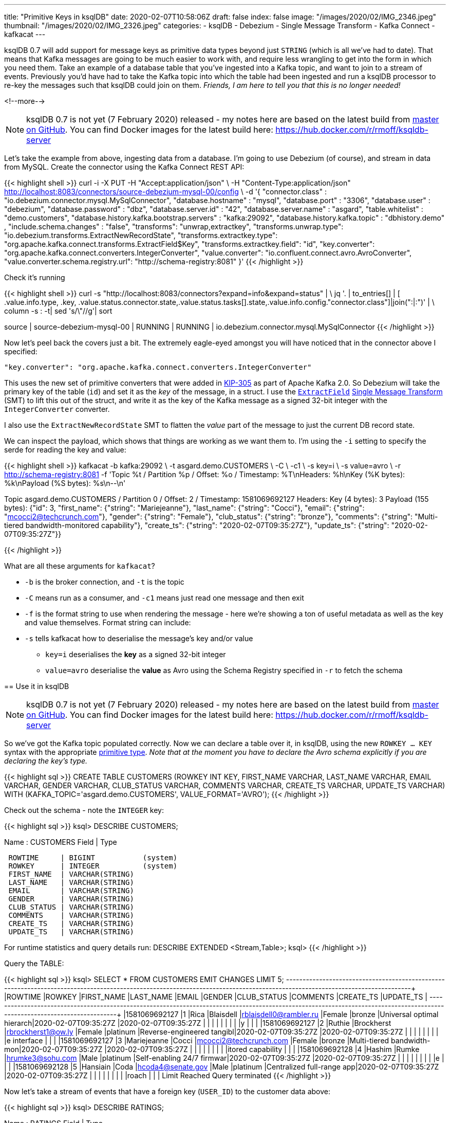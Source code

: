 ---
title: "Primitive Keys in ksqlDB"
date: 2020-02-07T10:58:06Z
draft: false
index: false
image: "/images/2020/02/IMG_2346.jpeg"
thumbnail: "/images/2020/02/IMG_2326.jpeg"
categories:
- ksqlDB
- Debezium
- Single Message Transform
- Kafka Connect
- kafkacat
---

ksqlDB 0.7 will add support for message keys as primitive data types beyond just `STRING` (which is all we've had to date). That means that Kafka messages are going to be much easier to work with, and require less wrangling to get into the form in which you need them. Take an example of a database table that you've ingested into a Kafka topic, and want to join to a stream of events. Previously you'd have had to take the Kafka topic into which the table had been ingested and run a ksqlDB processor to re-key the messages such that ksqlDB could join on them. _Friends, I am here to tell you that this is no longer needed!_

<!--more-->


NOTE: ksqlDB 0.7 is not yet (7 February 2020) released - my notes here are based on the latest build from https://github.com/confluentinc/ksql/[master on GitHub]. You can find Docker images for the latest build here: https://hub.docker.com/r/rmoff/ksqldb-server

Let's take the example from above, ingesting data from a database. I'm going to use Debezium (of course), and stream in data from MySQL. Create the connector using the Kafka Connect REST API: 

{{< highlight shell >}}
curl -i -X PUT -H "Accept:application/json" \
    -H  "Content-Type:application/json" http://localhost:8083/connectors/source-debezium-mysql-00/config \
    -d '{
    "connector.class" : "io.debezium.connector.mysql.MySqlConnector",
    "database.hostname" : "mysql",
    "database.port" : "3306",
    "database.user" : "debezium",
    "database.password" : "dbz",
    "database.server.id" : "42",
    "database.server.name" : "asgard",
    "table.whitelist" : "demo.customers",
    "database.history.kafka.bootstrap.servers" : "kafka:29092",
    "database.history.kafka.topic" : "dbhistory.demo" ,
    "include.schema.changes" : "false",
    "transforms": "unwrap,extractkey",
    "transforms.unwrap.type": "io.debezium.transforms.ExtractNewRecordState",
    "transforms.extractkey.type": "org.apache.kafka.connect.transforms.ExtractField$Key",
    "transforms.extractkey.field": "id",
    "key.converter": "org.apache.kafka.connect.converters.IntegerConverter",
    "value.converter": "io.confluent.connect.avro.AvroConverter",
    "value.converter.schema.registry.url": "http://schema-registry:8081"
    }'
{{< /highlight >}}

Check it's running

{{< highlight shell >}}
curl -s "http://localhost:8083/connectors?expand=info&expand=status" | \
           jq '. | to_entries[] | [ .value.info.type, .key, .value.status.connector.state,.value.status.tasks[].state,.value.info.config."connector.class"]|join(":|:")' | \
           column -s : -t| sed 's/\"//g'| sort

source  |  source-debezium-mysql-00  |  RUNNING  |  RUNNING  |  io.debezium.connector.mysql.MySqlConnector
{{< /highlight >}}

Now let's peel back the covers just a bit. The extremely eagle-eyed amongst you will have noticed that in the connector above I specified:

    "key.converter": "org.apache.kafka.connect.converters.IntegerConverter"

This uses the new set of primitive converters that were added in https://cwiki.apache.org/confluence/display/KAFKA/KIP-305:+Add+Connect+primitive+number+converters[KIP-305] as part of Apache Kafka 2.0. So Debezium will take the primary key of the table (`id`) and set it as the _key_ of the message, in a struct. I use the https://docs.confluent.io/current/connect/transforms/extractfield.html#description[`ExtractField`] https://www.confluent.io/blog/simplest-useful-kafka-connect-data-pipeline-world-thereabouts-part-3/[Single Message Transform] (SMT) to lift this out of the struct, and write it as the key of the Kafka message as a signed 32-bit integer with the `IntegerConverter` converter. 

I also use the `ExtractNewRecordState` SMT to flatten the _value_ part of the message to just the current DB record state. 

We can inspect the payload, which shows that things are working as we want them to. I'm using the `-i` setting to specify the serde for reading the key and value: 

{{< highlight shell >}}
kafkacat -b kafka:29092 \
         -t asgard.demo.CUSTOMERS \
         -C \
         -c1 \
         -s key=i \
         -s value=avro \
         -r http://schema-registry:8081
         -f 'Topic %t / Partition %p / Offset: %o / Timestamp: %T\nHeaders: %h\nKey (%K bytes): %k\nPayload (%S bytes): %s\n--\n' 

Topic asgard.demo.CUSTOMERS / Partition 0 / Offset: 2 / Timestamp: 1581069692127
Headers:
Key (4 bytes): 3
Payload (155 bytes): {"id": 3, "first_name": {"string": "Mariejeanne"}, "last_name": {"string": "Cocci"}, "email": {"string": "mcocci2@techcrunch.com"}, "gender": {"string": "Female"}, "club_status": {"string": "bronze"}, "comments": {"string": "Multi-tiered bandwidth-monitored capability"}, "create_ts": {"string": "2020-02-07T09:35:27Z"}, "update_ts": {"string": "2020-02-07T09:35:27Z"}}
--
{{< /highlight >}}

What are all these arguments for `kafkacat`? 

* `-b` is the broker connection, and `-t` is the topic
* `-C` means run as a consumer, and `-c1` means just read one message and then exit
* `-f` is the format string to use when rendering the message - here we're showing a ton of useful metadata as well as the key and value themselves. Format string can include:
* `-s` tells kafkacat how to deserialise the message's key and/or value
** `key=i` deserialises the *key* as a signed 32-bit integer
** `value=avro` deserialise the *value* as Avro using the Schema Registry specified in `-r` to fetch the schema

== Use it in ksqlDB

NOTE: ksqlDB 0.7 is not yet (7 February 2020) released - my notes here are based on the latest build from https://github.com/confluentinc/ksql/[master on GitHub]. You can find Docker images for the latest build here: https://hub.docker.com/r/rmoff/ksqldb-server


So we've got the Kafka topic populated correctly. Now we can declare a table over it, in ksqlDB, using the new `ROWKEY … KEY` syntax with the appropriate https://docs.confluent.io/current/ksql/docs/developer-guide/serialization.html#kafka[primitive type]. 
_Note that at the moment you have to declare the Avro schema explicitly if you are declaring the key's type._

{{< highlight sql >}}
CREATE TABLE CUSTOMERS (ROWKEY INT KEY, 
                        FIRST_NAME VARCHAR, LAST_NAME VARCHAR, EMAIL VARCHAR, GENDER VARCHAR, CLUB_STATUS VARCHAR, COMMENTS VARCHAR, CREATE_TS VARCHAR, UPDATE_TS VARCHAR) 
                WITH    (KAFKA_TOPIC='asgard.demo.CUSTOMERS', 
                        VALUE_FORMAT='AVRO');
{{< /highlight >}}

Check out the schema - note the `INTEGER` key: 

{{< highlight sql >}}
ksql> DESCRIBE CUSTOMERS;

Name                 : CUSTOMERS
 Field       | Type
-----------------------------------------
 ROWTIME     | BIGINT           (system)
 ROWKEY      | INTEGER          (system)
 FIRST_NAME  | VARCHAR(STRING)
 LAST_NAME   | VARCHAR(STRING)
 EMAIL       | VARCHAR(STRING)
 GENDER      | VARCHAR(STRING)
 CLUB_STATUS | VARCHAR(STRING)
 COMMENTS    | VARCHAR(STRING)
 CREATE_TS   | VARCHAR(STRING)
 UPDATE_TS   | VARCHAR(STRING)
-----------------------------------------
For runtime statistics and query details run: DESCRIBE EXTENDED <Stream,Table>;
ksql>
{{< /highlight >}}

Query the TABLE: 

{{< highlight sql >}}
ksql> SELECT * FROM CUSTOMERS EMIT CHANGES LIMIT 5;
+----------------+---------+-------------+-----------+------------------------+--------+------------+--------------------------+--------------------------+--------------------------+
|ROWTIME         |ROWKEY   |FIRST_NAME   |LAST_NAME  |EMAIL                   |GENDER  |CLUB_STATUS |COMMENTS                  |CREATE_TS                 |UPDATE_TS                 |
+----------------+---------+-------------+-----------+------------------------+--------+------------+--------------------------+--------------------------+--------------------------+
|1581069692127   |1        |Rica         |Blaisdell  |rblaisdell0@rambler.ru  |Female  |bronze      |Universal optimal hierarch|2020-02-07T09:35:27Z      |2020-02-07T09:35:27Z      |
|                |         |             |           |                        |        |            |y                         |                          |                          |
|1581069692127   |2        |Ruthie       |Brockherst |rbrockherst1@ow.ly      |Female  |platinum    |Reverse-engineered tangibl|2020-02-07T09:35:27Z      |2020-02-07T09:35:27Z      |
|                |         |             |           |                        |        |            |e interface               |                          |                          |
|1581069692127   |3        |Mariejeanne  |Cocci      |mcocci2@techcrunch.com  |Female  |bronze      |Multi-tiered bandwidth-mon|2020-02-07T09:35:27Z      |2020-02-07T09:35:27Z      |
|                |         |             |           |                        |        |            |itored capability         |                          |                          |
|1581069692128   |4        |Hashim       |Rumke      |hrumke3@sohu.com        |Male    |platinum    |Self-enabling 24/7 firmwar|2020-02-07T09:35:27Z      |2020-02-07T09:35:27Z      |
|                |         |             |           |                        |        |            |e                         |                          |                          |
|1581069692128   |5        |Hansiain     |Coda       |hcoda4@senate.gov       |Male    |platinum    |Centralized full-range app|2020-02-07T09:35:27Z      |2020-02-07T09:35:27Z      |
|                |         |             |           |                        |        |            |roach                     |                          |                          |
Limit Reached
Query terminated
{{< /highlight >}}

Now let's take a stream of events that have a foreign key (`USER_ID`) to the customer data above: 

{{< highlight sql >}}
ksql> DESCRIBE RATINGS;

Name                 : RATINGS
 Field       | Type
-----------------------------------------
 ROWTIME     | BIGINT           (system)
 ROWKEY      | VARCHAR(STRING)  (system)
 RATING_ID   | BIGINT
 USER_ID     | INTEGER
 STARS       | INTEGER
 ROUTE_ID    | INTEGER
 RATING_TIME | BIGINT
 CHANNEL     | VARCHAR(STRING)
 MESSAGE     | VARCHAR(STRING)
-----------------------------------------

ksql> SELECT USER_ID, STARS, MESSAGE FROM RATINGS EMIT CHANGES;
+----------+--------+------------------------------------------------------------------------------+
|USER_ID   |STARS   |MESSAGE                                                                       |
+----------+--------+------------------------------------------------------------------------------+
|10        |4       |your team here rocks!                                                         |
|6         |1       |more peanuts please                                                           |
|19        |4       |why is it so difficult to keep the bathrooms clean ?                          |
|18        |3       |Exceeded all my expectations. Thank you !                                     |
|1         |1       |more peanuts please                                                           |
…
{{< /highlight >}}

Join this stream to the customer data, on the common key: 

{{< highlight sql >}}
ksql> SELECT C.FIRST_NAME + ' ' + C.LAST_NAME AS CUSTOMER, 
             R.STARS, 
             R.MESSAGE 
        FROM RATINGS R 
             INNER JOIN CUSTOMERS C 
                ON R.USER_ID = C.ROWKEY 
        EMIT CHANGES;
+----------------+-------+-----------------------------------------------------+
|CUSTOMER        |STARS  |MESSAGE                                              |
+----------------+-------+-----------------------------------------------------+
|Brena Tollerton |4      |your team here rocks!                                |
|Robinet Leheude |1      |more peanuts please                                  |
|Josiah Brockett |4      |why is it so difficult to keep the bathrooms clean ? |
|Waldon Keddey   |3      |Exceeded all my expectations. Thank you !            |
|Rica Blaisdell  |1      |more peanuts please                                  |
…
{{< /highlight >}}

== What if I'm using ksqlDB <0.7 (Confluent Platform <5.5) ? (or if I don't want to type in the whole value schema if it's in Avro?)

The option you've got here it to serialise the key as a string, and then in ksqlDB force the foreign key to the same type. 

Here's a new version of the connector, using the StringConverter. Note that it's still using the `ExtractField$Key` SMT. 

{{< highlight shell >}}
curl -i -X PUT -H "Accept:application/json" \
    -H  "Content-Type:application/json" http://localhost:8083/connectors/source-debezium-mysql-02/config \
    -d '{
    "connector.class" : "io.debezium.connector.mysql.MySqlConnector",
    "database.hostname" : "mysql",
    "database.port" : "3306",
    "database.user" : "debezium",
    "database.password" : "dbz",
    "database.server.id" : "43",
    "database.server.name" : "asgard2",
    "table.whitelist" : "demo.customers",
    "database.history.kafka.bootstrap.servers" : "kafka:29092",
    "database.history.kafka.topic" : "dbhistory.demo" ,
    "include.schema.changes" : "false",
    "transforms": "unwrap,extractkey",
    "transforms.unwrap.type": "io.debezium.transforms.ExtractNewRecordState",
    "transforms.extractkey.type": "org.apache.kafka.connect.transforms.ExtractField$Key",
    "transforms.extractkey.field": "id",
    "key.converter": "org.apache.kafka.connect.storage.StringConverter",
    "value.converter": "io.confluent.connect.avro.AvroConverter",
    "value.converter.schema.registry.url": "http://schema-registry:8081"
    }'
{{< /highlight >}}

Create a new version of the table - note that we don't have to enter the full schema :) 

{{< highlight sql >}}
ksql> CREATE TABLE CUSTOMERS2 WITH (KAFKA_TOPIC='asgard2.demo.CUSTOMERS', VALUE_FORMAT='AVRO');

 Message
---------------
 Table created
---------------
ksql> DESCRIBE CUSTOMERS2;

Name                 : CUSTOMERS2
 Field       | Type
-----------------------------------------
 ROWTIME     | BIGINT           (system)
 ROWKEY      | VARCHAR(STRING)  (system)
 ID          | INTEGER
 FIRST_NAME  | VARCHAR(STRING)
 LAST_NAME   | VARCHAR(STRING)
 EMAIL       | VARCHAR(STRING)
 GENDER      | VARCHAR(STRING)
 CLUB_STATUS | VARCHAR(STRING)
 COMMENTS    | VARCHAR(STRING)
 CREATE_TS   | VARCHAR(STRING)
 UPDATE_TS   | VARCHAR(STRING)
-----------------------------------------
{{< /highlight >}}

Now we workaround the fact that the foreign key `USER_ID` is an `INT` on the events we're joining to but `ROWKEY` is a `STRING` on the table (per the `DESCRIBE` output above) by `CAST`ing the datatype on the left-hand side of the join: 

{{< highlight sql >}}
ksql> SELECT C.FIRST_NAME + ' ' + C.LAST_NAME AS CUSTOMER, 
             R.STARS, 
             R.MESSAGE 
        FROM RATINGS R 
             INNER JOIN CUSTOMERS2 C 
                ON CAST(R.USER_ID AS STRING) = C.ROWKEY 
        EMIT CHANGES;
+-----------------+-------+-----------------------------------------------------+
|CUSTOMER         |STARS  |MESSAGE                                              |
+-----------------+-------+-----------------------------------------------------+
|Brena Tollerton  |4      |your team here rocks!                                |
|Robinet Leheude  |1      |more peanuts please                                  |
|Josiah Brockett  |4      |why is it so difficult to keep the bathrooms clean ? |
|Waldon Keddey    |3      |Exceeded all my expectations. Thank you !            |
|Rica Blaisdell   |1      |more peanuts please                                  |
…
{{< /highlight >}}


